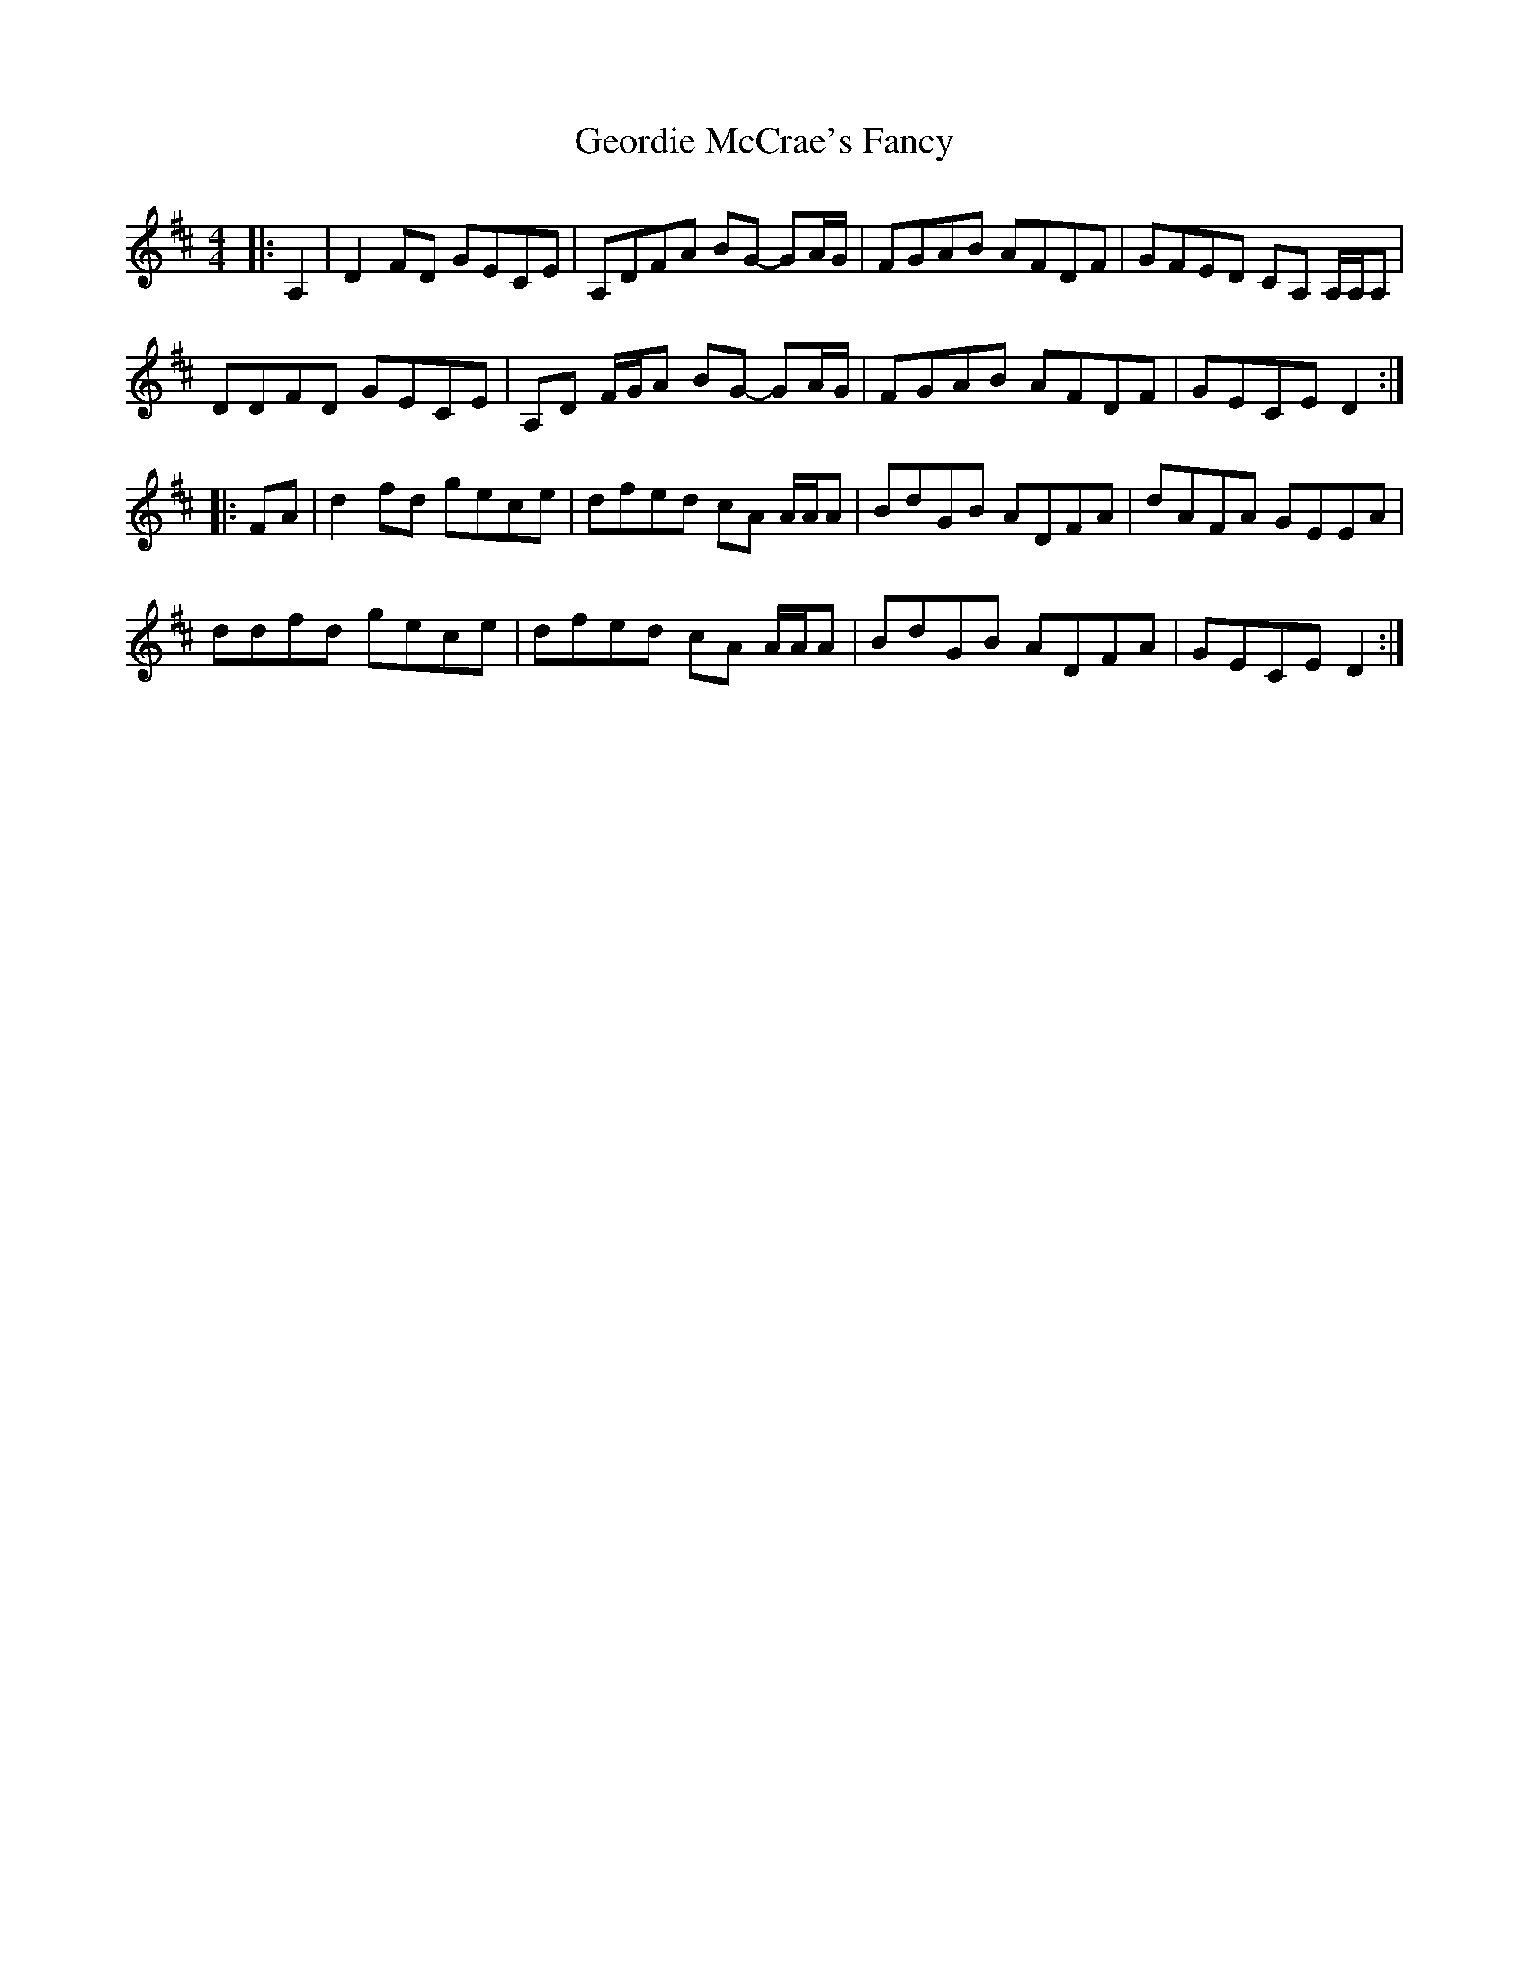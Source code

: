 X: 15009
T: Geordie McCrae's Fancy
R: reel
M: 4/4
K: Dmajor
|:A,2|D2 FD GECE|A,DFA BG- GA/G/|FGAB AFDF|GFED CA, A,/A,/A,|
DDFD GECE|A,D F/G/A BG- GA/G/|FGAB AFDF|GECE D2:|
|:FA|d2 fd gece|dfed cA A/A/A|BdGB ADFA|dAFA GEEA|
ddfd gece|dfed cA A/A/A|BdGB ADFA|GECE D2:|

